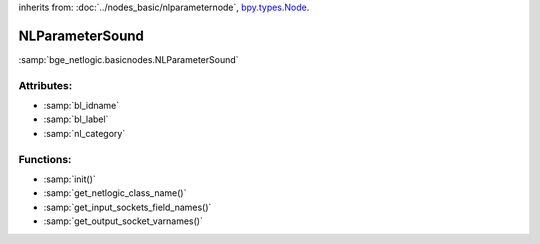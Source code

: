 inherits from: :doc:`../nodes_basic/nlparameternode`, `bpy.types.Node`_.

.. _bpy.types.Node: https://docs.blender.org/api/current/bpy.types.Node.html

NLParameterSound
===========================================

:samp:`bge_netlogic.basicnodes.NLParameterSound`

Attributes:
-----------

* :samp:`bl_idname`

* :samp:`bl_label`

* :samp:`nl_category`


Functions:
-----------

* :samp:`init()`

* :samp:`get_netlogic_class_name()`

* :samp:`get_input_sockets_field_names()`

* :samp:`get_output_socket_varnames()`
